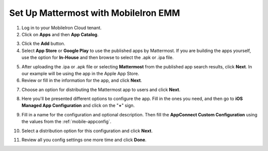 .. _mobileiron:

Set Up Mattermost with MobileIron EMM
=====================================

1. Log in to your MobileIron Cloud tenant.

2. Click on **Apps** and then **App Catalog**.

.. image:: ../../source/images/mobileiron_step2.png

3. Click the **Add** button.

4. Select **App Store** or **Google Play** to use the published apps by Mattermost. If you are building the apps yourself, use the option for **In-House** and then browse to select the .apk or .ipa file.

.. image:: ../../source/images/mobileiron_step4.png

5. After uploading the .ipa or .apk file or selecting **Mattermost** from the published app search results, click **Next**. In our example will be using the app in the Apple App Store.

6. Review or fill in the information for the app, and click **Next**.

.. image:: ../../source/images/mobileiron_step6.png

7. Choose an option for distributing the Mattermost app to users and click **Next**.

.. image:: ../../source/images/mobileiron_step7.png

8. Here you'll be presented different options to configure the app. Fill in the ones you need, and then go to **iOS Managed App Configuration** and click on the "**+**" sign.

.. image:: ../../source/images/mobileiron_step8.png

9. Fill in a name for the configuration and optional description. Then fill the **AppConnect Custom Configuration** using the values from the :ref:`mobile-appconfig`.

.. image:: ../../source/images/mobileiron_step9.png

10. Select a distribution option for this configuration and click **Next**.

.. image:: ../../source/images/mobileiron_step10.png

11. Review all you config settings one more time and click **Done**.
